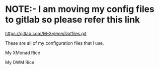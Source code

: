 * NOTE:- I am moving my config files to gitlab so please refer this link
https://gitlab.com/M-Xylene/Dotfiles.git

These are all of my configuration files that I use.

My XMonad Rice
#+html: <p align="center"><img src="https://github.com/Gammaxane666/dotfiles/blob/master/.github/ArchDesktop.png" /></p>

My DWM Rice
#+html: <p align="center"><img src="https://github.com/Gammaxane666/dotfiles/blob/master/.github/DwmDesktop.png" /></p>

